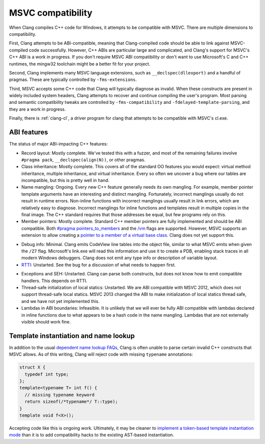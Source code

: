 .. raw:: html

  <style type="text/css">
    .none { background-color: #FFCCCC }
    .partial { background-color: #FFFF99 }
    .good { background-color: #CCFF99 }
  </style>

.. role:: none
.. role:: partial
.. role:: good

==================
MSVC compatibility
==================

When Clang compiles C++ code for Windows, it attempts to be compatible with
MSVC.  There are multiple dimensions to compatibility.

First, Clang attempts to be ABI-compatible, meaning that Clang-compiled code
should be able to link against MSVC-compiled code successfully.  However, C++
ABIs are particular large and complicated, and Clang's support for MSVC's C++
ABI is a work in progress.  If you don't require MSVC ABI compatibility or don't
want to use Microsoft's C and C++ runtimes, the mingw32 toolchain might be a
better fit for your project.

Second, Clang implements many MSVC language extensions, such as
``__declspec(dllexport)`` and a handful of pragmas.  These are typically
controlled by ``-fms-extensions``.

Third, MSVC accepts some C++ code that Clang will typically diagnose as
invalid.  When these constructs are present in widely included system headers,
Clang attempts to recover and continue compiling the user's program.  Most
parsing and semantic compatibility tweaks are controlled by
``-fms-compatibility`` and ``-fdelayed-template-parsing``, and they are a work
in progress.

Finally, there is :ref:`clang-cl`, a driver program for clang that attempts to
be compatible with MSVC's cl.exe.

ABI features
============

The status of major ABI-impacting C++ features:

* Record layout: :good:`Mostly complete`.  We've tested this with a fuzzer, and
  most of the remaining failures involve ``#pragma pack``,
  ``__declspec(align(N))``, or other pragmas.

* Class inheritance: :good:`Mostly complete`.  This covers all of the standard
  OO features you would expect: virtual method inheritance, multiple
  inheritance, and virtual inheritance.  Every so often we uncover a bug where
  our tables are incompatible, but this is pretty well in hand.

* Name mangling: :good:`Ongoing`.  Every new C++ feature generally needs its own
  mangling.  For example, member pointer template arguments have an interesting
  and distinct mangling.  Fortunately, incorrect manglings usually do not result
  in runtime errors.  Non-inline functions with incorrect manglings usually
  result in link errors, which are relatively easy to diagnose.  Incorrect
  manglings for inline functions and templates result in multiple copies in the
  final image.  The C++ standard requires that those addresses be equal, but few
  programs rely on this.

* Member pointers: :good:`Mostly complete`.  Standard C++ member pointers are
  fully implemented and should be ABI compatible.  Both `#pragma
  pointers_to_members`_ and the `/vm`_ flags are supported. However, MSVC
  supports an extension to allow creating a `pointer to a member of a virtual
  base class`_.  Clang does not yet support this.

.. _#pragma pointers_to_members:
  http://msdn.microsoft.com/en-us/library/83cch5a6.aspx
.. _/vm: http://msdn.microsoft.com/en-us/library/yad46a6z.aspx
.. _pointer to a member of a virtual base class: http://llvm.org/PR15713

* Debug info: :partial:`Minimal`.  Clang emits CodeView line tables into the
  object file, similar to what MSVC emits when given the ``/Z7`` flag.
  Microsoft's link.exe will read this information and use it to create a PDB,
  enabling stack traces in all modern Windows debuggers.  Clang does not emit
  any type info or description of variable layout.

* `RTTI`_: :none:`Unstarted`.  See the bug for a discussion of what needs to
  happen first.

.. _RTTI: http://llvm.org/PR18951

* Exceptions and SEH: :none:`Unstarted`.  Clang can parse both constructs, but
  does not know how to emit compatible handlers.  This depends on RTTI.

* Thread-safe initialization of local statics: :none:`Unstarted`.  We are ABI
  compatible with MSVC 2012, which does not support thread-safe local statics.
  MSVC 2013 changed the ABI to make initialization of local statics thread safe,
  and we have not yet implemented this.

* Lambdas in ABI boundaries: :none:`Infeasible`.  It is unlikely that we will
  ever be fully ABI compatible with lambdas declared in inline functions due to
  what appears to be a hash code in the name mangling.  Lambdas that are not
  externally visible should work fine.

Template instantiation and name lookup
======================================

In addition to the usual `dependent name lookup FAQs`_, Clang is often unable to
parse certain invalid C++ constructs that MSVC allows.  As of this writing,
Clang will reject code with missing ``typename`` annotations:

.. _dependent name lookup FAQs:
  http://clang.llvm.org/compatibility.html#dep_lookup

.. code-block:: c++

  struct X {
    typedef int type;
  };
  template<typename T> int f() {
    // missing typename keyword
    return sizeof(/*typename*/ T::type);
  }
  template void f<X>();

Accepting code like this is ongoing work.  Ultimately, it may be cleaner to
`implement a token-based template instantiation mode`_ than it is to add
compatibility hacks to the existing AST-based instantiation.

.. _implement a token-based template instantiation mode: http://llvm.org/PR18714
